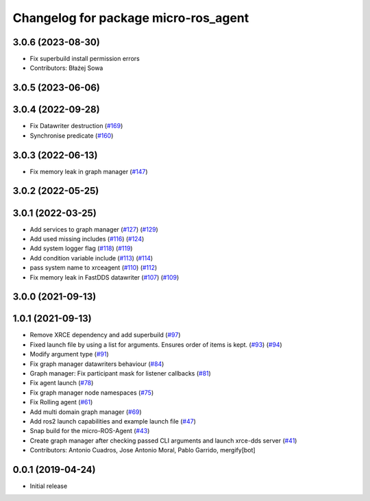 ^^^^^^^^^^^^^^^^^^^^^^^^^^^^^^^^^^^^^
Changelog for package micro-ros_agent
^^^^^^^^^^^^^^^^^^^^^^^^^^^^^^^^^^^^^

3.0.6 (2023-08-30)
------------------
* Fix superbuild install permission errors
* Contributors: Błażej Sowa

3.0.5 (2023-06-06)
------------------

3.0.4 (2022-09-28)
------------------
* Fix Datawriter destruction (`#169 <https://github.com/micro-ROS/micro-ROS-Agent/issues/169>`_)
* Synchronise predicate (`#160 <https://github.com/micro-ROS/micro-ROS-Agent/issues/160>`_)

3.0.3 (2022-06-13)
------------------
* Fix memory leak in graph manager (`#147 <https://github.com/micro-ROS/micro-ROS-Agent/issues/147>`_)

3.0.2 (2022-05-25)
------------------

3.0.1 (2022-03-25)
------------------
* Add services to graph manager (`#127 <https://github.com/micro-ROS/micro-ROS-Agent/issues/127>`_) (`#129 <https://github.com/micro-ROS/micro-ROS-Agent/issues/129>`_)
* Add used missing includes (`#116 <https://github.com/micro-ROS/micro-ROS-Agent/issues/116>`_) (`#124 <https://github.com/micro-ROS/micro-ROS-Agent/issues/124>`_)
* Add system logger flag (`#118 <https://github.com/micro-ROS/micro-ROS-Agent/issues/118>`_) (`#119 <https://github.com/micro-ROS/micro-ROS-Agent/issues/119>`_)
* Add condition variable include (`#113 <https://github.com/micro-ROS/micro-ROS-Agent/issues/113>`_) (`#114 <https://github.com/micro-ROS/micro-ROS-Agent/issues/114>`_)
* pass system name to xrceagent (`#110 <https://github.com/micro-ROS/micro-ROS-Agent/issues/110>`_) (`#112 <https://github.com/micro-ROS/micro-ROS-Agent/issues/112>`_)
* Fix memory leak in FastDDS datawriter (`#107 <https://github.com/micro-ROS/micro-ROS-Agent/issues/107>`_) (`#109 <https://github.com/micro-ROS/micro-ROS-Agent/issues/109>`_)

3.0.0 (2021-09-13)
------------------

1.0.1 (2021-09-13)
------------------
* Remove XRCE dependency and add superbuild (`#97 <https://github.com/micro-ROS/micro-ROS-Agent/issues/97>`_)
* Fixed launch file by using a list for arguments. Ensures order of items is kept. (`#93 <https://github.com/micro-ROS/micro-ROS-Agent/issues/93>`_) (`#94 <https://github.com/micro-ROS/micro-ROS-Agent/issues/94>`_)
* Modify argument type (`#91 <https://github.com/micro-ROS/micro-ROS-Agent/issues/91>`_)
* Fix graph manager datawriters behaviour (`#84 <https://github.com/micro-ROS/micro-ROS-Agent/issues/84>`_)
* Graph manager: Fix participant mask for listener callbacks (`#81 <https://github.com/micro-ROS/micro-ROS-Agent/issues/81>`_)
* Fix agent launch (`#78 <https://github.com/micro-ROS/micro-ROS-Agent/issues/78>`_)
* Fix graph manager node namespaces (`#75 <https://github.com/micro-ROS/micro-ROS-Agent/issues/75>`_)
* Fix Rolling agent (`#61 <https://github.com/micro-ROS/micro-ROS-Agent/issues/61>`_)
* Add multi domain graph manager (`#69 <https://github.com/micro-ROS/micro-ROS-Agent/issues/69>`_)
* Add ros2 launch capabilities and example launch file (`#47 <https://github.com/micro-ROS/micro-ROS-Agent/issues/47>`_)
* Snap build for the micro-ROS-Agent (`#43 <https://github.com/micro-ROS/micro-ROS-Agent/issues/43>`_)
* Create graph manager after checking passed CLI arguments and launch xrce-dds server (`#41 <https://github.com/micro-ROS/micro-ROS-Agent/issues/41>`_)
* Contributors: Antonio Cuadros, Jose Antonio Moral, Pablo Garrido, mergify[bot]

0.0.1 (2019-04-24)
-----------------
* Initial release

